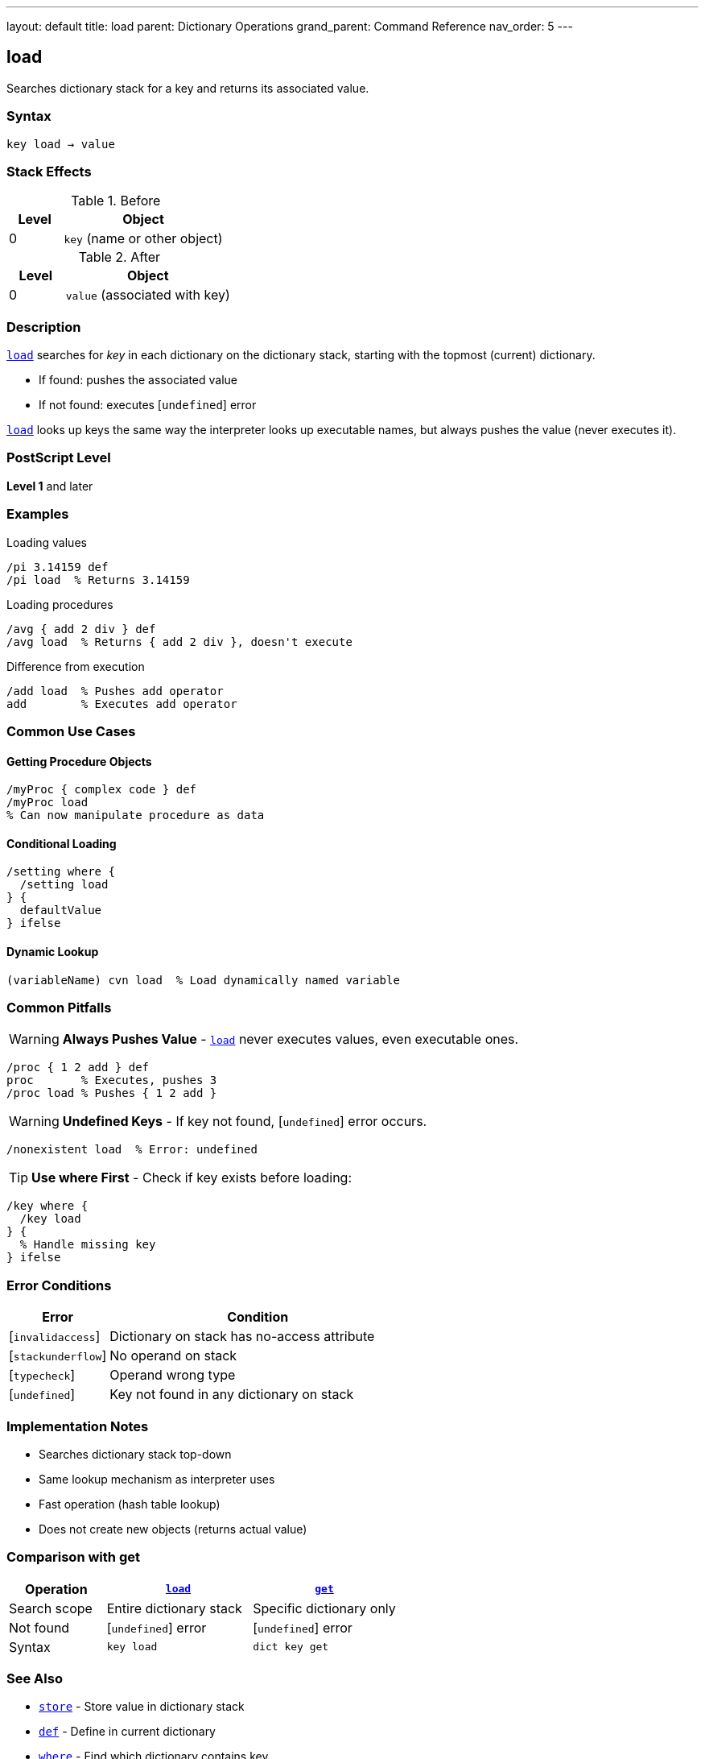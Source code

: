 ---
layout: default
title: load
parent: Dictionary Operations
grand_parent: Command Reference
nav_order: 5
---

== load

Searches dictionary stack for a key and returns its associated value.

=== Syntax

----
key load → value
----

=== Stack Effects

.Before
[cols="1,3"]
|===
| Level | Object

| 0
| `key` (name or other object)
|===

.After
[cols="1,3"]
|===
| Level | Object

| 0
| `value` (associated with key)
|===

=== Description

link:load.adoc[`load`] searches for _key_ in each dictionary on the dictionary stack, starting with the topmost (current) dictionary.

* If found: pushes the associated value
* If not found: executes [`undefined`] error

link:load.adoc[`load`] looks up keys the same way the interpreter looks up executable names, but always pushes the value (never executes it).

=== PostScript Level

*Level 1* and later

=== Examples

.Loading values
[source,postscript]
----
/pi 3.14159 def
/pi load  % Returns 3.14159
----

.Loading procedures
[source,postscript]
----
/avg { add 2 div } def
/avg load  % Returns { add 2 div }, doesn't execute
----

.Difference from execution
[source,postscript]
----
/add load  % Pushes add operator
add        % Executes add operator
----

=== Common Use Cases

==== Getting Procedure Objects

[source,postscript]
----
/myProc { complex code } def
/myProc load
% Can now manipulate procedure as data
----

==== Conditional Loading

[source,postscript]
----
/setting where {
  /setting load
} {
  defaultValue
} ifelse
----

==== Dynamic Lookup

[source,postscript]
----
(variableName) cvn load  % Load dynamically named variable
----

=== Common Pitfalls

WARNING: *Always Pushes Value* - link:load.adoc[`load`] never executes values, even executable ones.

[source,postscript]
----
/proc { 1 2 add } def
proc       % Executes, pushes 3
/proc load % Pushes { 1 2 add }
----

WARNING: *Undefined Keys* - If key not found, [`undefined`] error occurs.

[source,postscript]
----
/nonexistent load  % Error: undefined
----

TIP: *Use where First* - Check if key exists before loading:

[source,postscript]
----
/key where {
  /key load
} {
  % Handle missing key
} ifelse
----

=== Error Conditions

[cols="1,3"]
|===
| Error | Condition

| [`invalidaccess`]
| Dictionary on stack has no-access attribute

| [`stackunderflow`]
| No operand on stack

| [`typecheck`]
| Operand wrong type

| [`undefined`]
| Key not found in any dictionary on stack
|===

=== Implementation Notes

* Searches dictionary stack top-down
* Same lookup mechanism as interpreter uses
* Fast operation (hash table lookup)
* Does not create new objects (returns actual value)

=== Comparison with get

[cols="2,3,3"]
|===
| Operation | link:load.adoc[`load`] | xref:../array-string/get.adoc[`get`]

| Search scope
| Entire dictionary stack
| Specific dictionary only

| Not found
| [`undefined`] error
| [`undefined`] error

| Syntax
| `key load`
| `dict key get`
|===

=== See Also

* xref:../store.adoc[`store`] - Store value in dictionary stack
* xref:../def.adoc[`def`] - Define in current dictionary
* xref:../where.adoc[`where`] - Find which dictionary contains key
* xref:../array-string/get.adoc[`get`] - Get from specific dictionary
* xref:../known.adoc[`known`] - Check if key exists